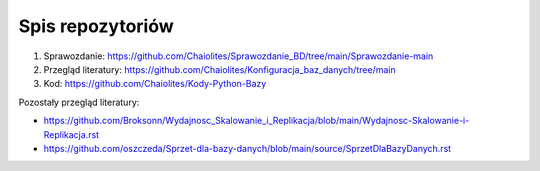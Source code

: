 
Spis repozytoriów
====================

#. Sprawozdanie: https://github.com/Chaiolites/Sprawozdanie_BD/tree/main/Sprawozdanie-main
#. Przegląd literatury: https://github.com/Chaiolites/Konfiguracja_baz_danych/tree/main
#. Kod: https://github.com/Chaiolites/Kody-Python-Bazy

Pozostały przegląd literatury:

* https://github.com/Broksonn/Wydajnosc_Skalowanie_i_Replikacja/blob/main/Wydajnosc-Skalowanie-i-Replikacja.rst
* https://github.com/oszczeda/Sprzet-dla-bazy-danych/blob/main/source/SprzetDlaBazyDanych.rst
